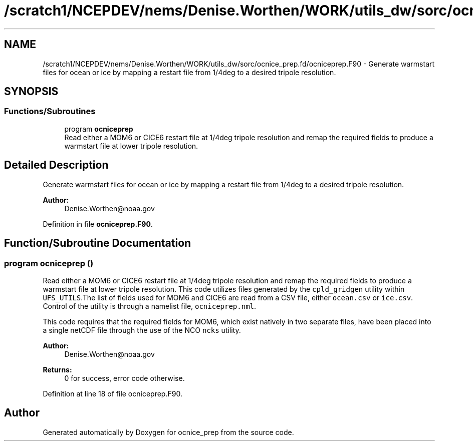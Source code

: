 .TH "/scratch1/NCEPDEV/nems/Denise.Worthen/WORK/utils_dw/sorc/ocnice_prep.fd/ocniceprep.F90" 3 "Mon Jun 10 2024" "Version 1.13.0" "ocnice_prep" \" -*- nroff -*-
.ad l
.nh
.SH NAME
/scratch1/NCEPDEV/nems/Denise.Worthen/WORK/utils_dw/sorc/ocnice_prep.fd/ocniceprep.F90 \- Generate warmstart files for ocean or ice by mapping a restart file from 1/4deg to a desired tripole resolution\&.  

.SH SYNOPSIS
.br
.PP
.SS "Functions/Subroutines"

.in +1c
.ti -1c
.RI "program \fBocniceprep\fP"
.br
.RI "Read either a MOM6 or CICE6 restart file at 1/4deg tripole resolution and remap the required fields to produce a warmstart file at lower tripole resolution\&. "
.in -1c
.SH "Detailed Description"
.PP 
Generate warmstart files for ocean or ice by mapping a restart file from 1/4deg to a desired tripole resolution\&. 


.PP
\fBAuthor:\fP
.RS 4
Denise.Worthen@noaa.gov 
.RE
.PP

.PP
Definition in file \fBocniceprep\&.F90\fP\&.
.SH "Function/Subroutine Documentation"
.PP 
.SS "program ocniceprep ()"

.PP
Read either a MOM6 or CICE6 restart file at 1/4deg tripole resolution and remap the required fields to produce a warmstart file at lower tripole resolution\&. This code utilizes files generated by the \fCcpld_gridgen\fP utility within \fCUFS_UTILS\fP\&.The list of fields used for MOM6 and CICE6 are read from a CSV file, either \fCocean\&.csv\fP or \fCice\&.csv\fP\&. Control of the utility is through a namelist file, \fCocniceprep\&.nml\fP\&.
.PP
This code requires that the required fields for MOM6, which exist natively in two separate files, have been placed into a single netCDF file through the use of the NCO \fCncks\fP utility\&.
.PP
\fBAuthor:\fP
.RS 4
Denise.Worthen@noaa.gov 
.RE
.PP
\fBReturns:\fP
.RS 4
0 for success, error code otherwise\&. 
.RE
.PP

.PP
Definition at line 18 of file ocniceprep\&.F90\&.
.SH "Author"
.PP 
Generated automatically by Doxygen for ocnice_prep from the source code\&.
